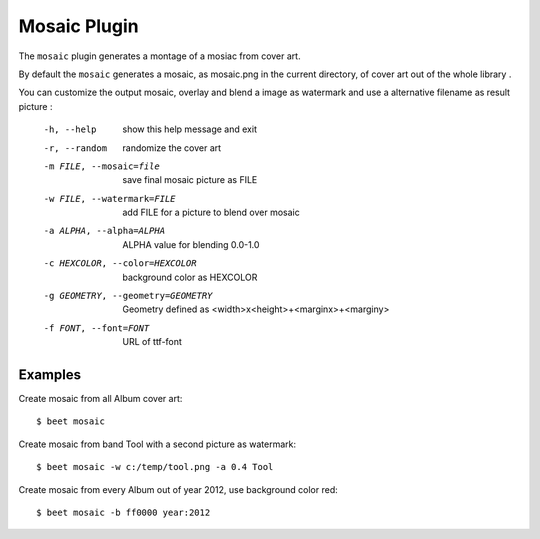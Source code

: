 Mosaic Plugin
=====================

The ``mosaic`` plugin generates a montage of a mosiac from cover art.

By default the ``mosaic`` generates a mosaic, as mosaic.png in the
current directory, of cover art out of the whole library .

You can customize the output mosaic, overlay and blend a image
as watermark and use a alternative filename as result picture :

  -h, --help            			show this help message and exit
  -r, --random                      randomize the cover art
  -m FILE, --mosaic=file    		save final mosaic picture as FILE
  -w FILE, --watermark=FILE     	add FILE for a picture to blend over mosaic
  -a ALPHA, --alpha=ALPHA       	ALPHA value for blending 0.0-1.0
  -c HEXCOLOR, --color=HEXCOLOR 	background color as HEXCOLOR
  -g GEOMETRY, --geometry=GEOMETRY  Geometry defined as
                <width>x<height>+<marginx>+<marginy>
  -f FONT, --font=FONT              URL of ttf-font

Examples
--------
Create mosaic from all Album cover art::

    $ beet mosaic

Create mosaic from band Tool with a second picture as watermark::

    $ beet mosaic -w c:/temp/tool.png -a 0.4 Tool

Create mosaic from every Album out of year 2012, use background color red::

    $ beet mosaic -b ff0000 year:2012
